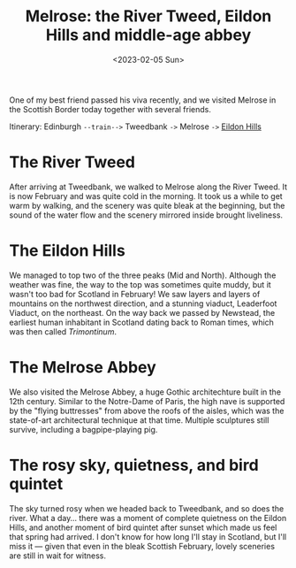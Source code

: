 #+title: Melrose: the River Tweed, Eildon Hills and middle-age abbey
#+date: <2023-02-05 Sun>

One of my best friend passed his viva recently, and we visited Melrose in the Scottish Border today together with several friends.

Itinerary: Edinburgh ~--train-->~ Tweedbank ~->~ Melrose ~->~ [[https://www.walkhighlands.co.uk/borders/eildon-hills.shtml][Eildon Hills]]

* The River Tweed
After arriving at Tweedbank, we walked to Melrose along the River Tweed.
It is now February and was quite cold in the morning.
It took us a while to get warm by walking, and the scenery was quite bleak at the beginning,
but the sound of the water flow and the scenery mirrored inside brought liveliness.

[[../../misc/photos/melrose/IMG_5010.JPG]]

* The Eildon Hills
We managed to top two of the three peaks (Mid and North).
Although the weather was fine, the way to the top was sometimes quite muddy, but it wasn't too bad for Scotland in February!
We saw layers and layers of mountains on the northwest direction, and a stunning viaduct, Leaderfoot Viaduct, on the northeast.
On the way back we passed by Newstead, the earliest human inhabitant in Scotland dating back to Roman times, which was then called /Trimontinum/.

[[../../misc/photos/melrose/IMG_5049.JPG]]

* The Melrose Abbey
We also visited the Melrose Abbey, a huge Gothic architechture built in the 12th century.
Similar to the Notre-Dame of Paris, the high nave is supported by the "flying buttresses" from above the roofs of the aisles, which was the state-of-art architectural technique at that time.
Multiple sculptures still survive, including a bagpipe-playing pig.

[[../../misc/photos/melrose/IMG_5031.JPG]]

* The rosy sky, quietness, and bird quintet
The sky turned rosy when we headed back to Tweedbank, and so does the river.
What a day...
there was a moment of complete quietness on the Eildon Hills, and another moment of bird quintet after sunset which made us feel that spring had arrived.
I don't know for how long I'll stay in Scotland, but I'll miss it --- given that even in the bleak Scottish February, lovely sceneries are still in wait for witness.

[[../../misc/photos/melrose/IMG_5078.JPG]]
